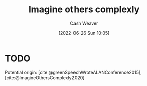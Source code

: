 :PROPERTIES:
:ID:       91aae608-44c7-4dd0-94e1-512d5d5263cf
:END:
#+title: Imagine others complexly
#+author: Cash Weaver
#+date: [2022-06-26 Sun 10:05]
#+filetags: :concept:

* TODO

Potential origin: [cite:@greenSpeechWroteALANConference2015], [cite:@ImagineOthersComplexly2020]

#+print_bibliography:
* Anki :noexport:
:PROPERTIES:
:ANKI_DECK: Default
:END:



